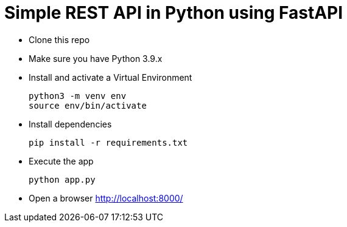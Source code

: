 = Simple REST API in Python using FastAPI

- Clone this repo
- Make sure you have Python 3.9.x
- Install and activate a Virtual Environment
+
[source,shell]
----
python3 -m venv env
source env/bin/activate
----

- Install dependencies
+
[source,shell]
----
pip install -r requirements.txt
----

- Execute the app
+
[source,shell]
----
python app.py
----

- Open a browser http://localhost:8000/[^]
